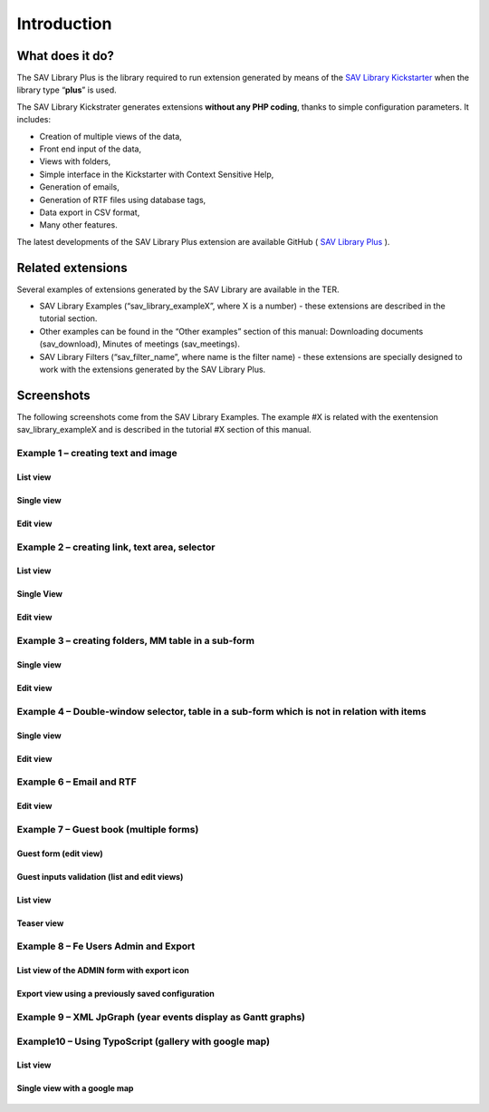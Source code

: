 .. ==================================================
.. FOR YOUR INFORMATION
.. --------------------------------------------------
.. -*- coding: utf-8 -*- with BOM.

.. ==================================================
.. DEFINE SOME TEXTROLES
.. --------------------------------------------------
.. role::   underline
.. role::   typoscript(code)
.. role::   ts(typoscript)
   :class:  typoscript
.. role::   php(code)


Introduction
============

What does it do?
----------------

The SAV Library Plus is the library required to run extension
generated by means of the `SAV Library Kickstarter <https://typo3.org/e
xtensions/repository/view/sav_library_kickstarter>`_ when the library
type “**plus**” is used.

The SAV Library Kickstrater generates extensions **without any PHP
coding**, thanks to simple configuration parameters. It includes:

- Creation of multiple views of the data,
- Front end input of the data,
- Views with folders,
- Simple interface in the Kickstarter with Context Sensitive Help,
- Generation of emails,
- Generation of RTF files using database tags,
- Data export in CSV format,
- Many other features.

The latest developments of the SAV Library Plus extension are
available GitHub ( `SAV Library Plus
<https://github.com/YolfTypo3/SAV-Library-Kickstarter-Project>`_ ).


Related extensions
------------------

Several examples of extensions generated by the SAV Library are
available in the TER.

- SAV Library Examples (“sav\_library\_exampleX”, where X is a number) -
  these extensions are described in the tutorial section.
- Other examples can be found in the “Other examples” section of this
  manual: Downloading documents (sav\_download), Minutes of meetings (sav\_meetings).
- SAV Library Filters (“sav\_filter\_name”, where name is the filter
  name) - these extensions are specially designed to work with the
  extensions generated by the SAV Library Plus.


Screenshots
-----------

The following screenshots come from the SAV Library Examples. The example #X is related with the exentension sav_library_exampleX and is described in the tutorial #X section of this manual.


Example 1 – creating text and image
^^^^^^^^^^^^^^^^^^^^^^^^^^^^^^^^^^^

List view
"""""""""

.. figure:: ../Images/ScreenshotsExample1ListView.png

Single view
"""""""""""

.. figure:: ../Images/ScreenshotsExample1SingleView.png

Edit view
"""""""""

.. figure:: ../Images/ScreenshotsExample1EditView.png


Example 2 – creating link, text area, selector
^^^^^^^^^^^^^^^^^^^^^^^^^^^^^^^^^^^^^^^^^^^^^^

List view
"""""""""

.. figure:: ../Images/ScreenshotsExample2ListView.png

Single View
"""""""""""

.. figure:: ../Images/ScreenshotsExample2SingleView.png

Edit view
"""""""""

.. figure:: ../Images/ScreenshotsExample2EditView.png


Example 3 – creating folders, MM table in a sub-form
^^^^^^^^^^^^^^^^^^^^^^^^^^^^^^^^^^^^^^^^^^^^^^^^^^^^

Single view
"""""""""""

.. figure:: ../Images/ScreenshotsExample3SingleView.png

Edit view
"""""""""

.. figure:: ../Images/ScreenshotsExample3EditView.png


Example 4 – Double-window selector, table in a sub-form which is not in relation with items
^^^^^^^^^^^^^^^^^^^^^^^^^^^^^^^^^^^^^^^^^^^^^^^^^^^^^^^^^^^^^^^^^^^^^^^^^^^^^^^^^^^^^^^^^^^

Single view
"""""""""""

.. figure:: ../Images/ScreenshotsExample4SingleView.png

Edit view
"""""""""

.. figure:: ../Images/ScreenshotsExample4EditView.png


Example 6 – Email and RTF
^^^^^^^^^^^^^^^^^^^^^^^^^

Edit view
"""""""""

.. figure:: ../Images/ScreenshotsExample6EditView.png


Example 7 – Guest book (multiple forms)
^^^^^^^^^^^^^^^^^^^^^^^^^^^^^^^^^^^^^^^

Guest form (edit view)
""""""""""""""""""""""

.. figure:: ../Images/ScreenshotsExample7GuestEditView.png

Guest inputs validation (list and edit views)
"""""""""""""""""""""""""""""""""""""""""""""

.. figure:: ../Images/ScreenshotsExample7GuestValidationListView.png

.. figure:: ../Images/ScreenshotsExample7GuestValidationEditView.png

List view
"""""""""

.. figure:: ../Images/ScreenshotsExample7ListView.png

Teaser view
"""""""""""

.. figure:: ../Images/ScreenshotsExample7TeaserView.png


Example 8 – Fe Users Admin and Export
^^^^^^^^^^^^^^^^^^^^^^^^^^^^^^^^^^^^^

List view of the ADMIN form with export icon
""""""""""""""""""""""""""""""""""""""""""""

.. figure:: ../Images/ScreenshotsExample8ListView.png

Export view using a previously saved configuration
""""""""""""""""""""""""""""""""""""""""""""""""""

.. figure:: ../Images/ScreenshotsExample8ExportView.png


Example 9 – XML JpGraph (year events display as Gantt graphs)
^^^^^^^^^^^^^^^^^^^^^^^^^^^^^^^^^^^^^^^^^^^^^^^^^^^^^^^^^^^^^

.. figure:: ../Images/ScreenshotsExample9ListView.png


Example10 – Using TypoScript (gallery with google map)
^^^^^^^^^^^^^^^^^^^^^^^^^^^^^^^^^^^^^^^^^^^^^^^^^^^^^^

List view
"""""""""

.. figure:: ../Images/ScreenshotsExample10ListView.png

Single view with a google map
"""""""""""""""""""""""""""""

.. figure:: ../Images/ScreenshotsExample10SingleView.png


